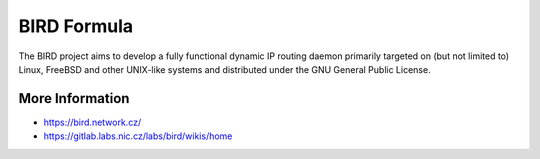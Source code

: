 
============
BIRD Formula
============

The BIRD project aims to develop a fully functional dynamic IP routing daemon primarily targeted on (but not limited to) Linux, FreeBSD and other UNIX-like systems and distributed under the GNU General Public License. 

More Information
================

* https://bird.network.cz/
* https://gitlab.labs.nic.cz/labs/bird/wikis/home
